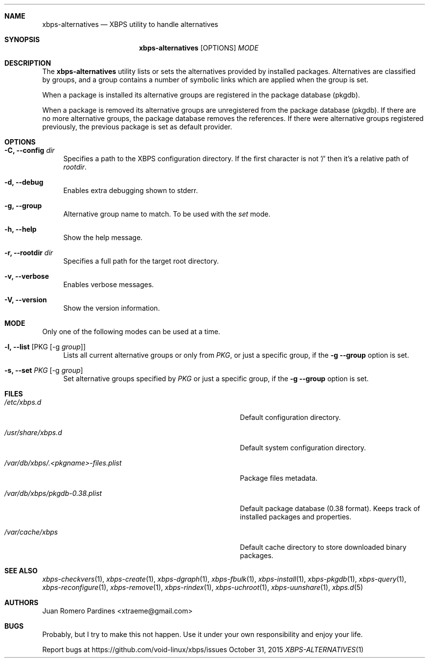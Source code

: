 .Dd October 31, 2015
.Dt XBPS-ALTERNATIVES 1
.Sh NAME
.Nm xbps-alternatives
.Nd XBPS utility to handle alternatives
.Sh SYNOPSIS
.Nm xbps-alternatives
.Op OPTIONS
.Ar MODE
.Sh DESCRIPTION
The
.Nm
utility lists or sets the alternatives provided by installed packages.
Alternatives are classified by groups, and a group contains a number
of symbolic links which are applied when the group is set.
.Pp
When a package is installed its alternative groups are registered in the package database (pkgdb).
.Pp
When a package is removed its alternative groups are unregistered from the package database (pkgdb).
If there are no more alternative groups, the package database removes the references. If there were
alternative groups registered previously, the previous package is set as default provider.
.Sh OPTIONS
.Bl -tag -width -x
.It Fl C, Fl -config Ar dir
Specifies a path to the XBPS configuration directory.
If the first character is not '/' then it's a relative path of
.Ar rootdir .
.It Fl d, Fl -debug
Enables extra debugging shown to stderr.
.It Fl g, Fl -group
Alternative group name to match. To be used with the
.Ar set
mode.
.It Fl h, Fl -help
Show the help message.
.It Fl r, Fl -rootdir Ar dir
Specifies a full path for the target root directory.
.It Fl v, Fl -verbose
Enables verbose messages.
.It Fl V, Fl -version
Show the version information.
.El
.Sh MODE
Only one of the following modes can be used at a time.
.Bl -tag -width -x
.It Fl l, Fl -list Op PKG Op -g Ar group
Lists all current alternative groups or only from
.Ar PKG ,
or just a specific group, if the
.Fl g Fl -group
option is set.
.It Fl s, Fl -set Ar PKG Op -g Ar group
Set alternative groups specified by
.Ar PKG
or just a specific group, if the
.Fl g Fl -group
option is set.
.El
.Sh FILES
.Bl -tag -width /var/db/xbps/.<pkgname>-files.plist
.It Ar /etc/xbps.d
Default configuration directory.
.It Ar /usr/share/xbps.d
Default system configuration directory.
.It Ar /var/db/xbps/.<pkgname>-files.plist
Package files metadata.
.It Ar /var/db/xbps/pkgdb-0.38.plist
Default package database (0.38 format). Keeps track of installed packages and properties.
.It Ar /var/cache/xbps
Default cache directory to store downloaded binary packages.
.El
.Sh SEE ALSO
.Xr xbps-checkvers 1 ,
.Xr xbps-create 1 ,
.Xr xbps-dgraph 1 ,
.Xr xbps-fbulk 1 ,
.Xr xbps-install 1 ,
.Xr xbps-pkgdb 1 ,
.Xr xbps-query 1 ,
.Xr xbps-reconfigure 1 ,
.Xr xbps-remove 1 ,
.Xr xbps-rindex 1 ,
.Xr xbps-uchroot 1 ,
.Xr xbps-uunshare 1 ,
.Xr xbps.d 5
.Sh AUTHORS
.An Juan Romero Pardines <xtraeme@gmail.com>
.Sh BUGS
Probably, but I try to make this not happen. Use it under your own
responsibility and enjoy your life.
.Pp
Report bugs at https://github.com/void-linux/xbps/issues
